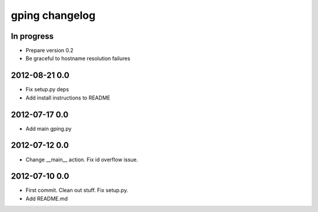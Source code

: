 ***************
gping changelog
***************

In progress
===========
- Prepare version 0.2
- Be graceful to hostname resolution failures

2012-08-21 0.0
==============
- Fix setup.py deps
- Add install instructions to README

2012-07-17 0.0
==============
- Add main gping.py

2012-07-12 0.0
==============
- Change __main__ action. Fix id overflow issue.

2012-07-10 0.0
==============
- First commit. Clean out stuff. Fix setup.py.
- Add README.md
